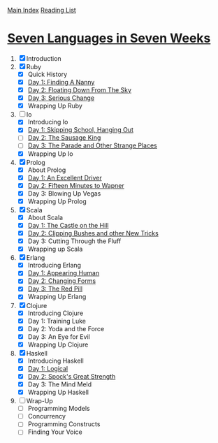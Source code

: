 [[../index.org][Main Index]]
[[./index.org][Reading List]]

* [[http://search.safaribooksonline.com/book/programming/9781680500059/firstchapter][Seven Languages in Seven Weeks]]
1. [X] Introduction
2. [X] Ruby
   + [X] Quick History
   + [X] [[./seven_languages_in_seven_weeks/ruby/day_1_finding_a_nanny.rb][Day 1: Finding A Nanny]]
   + [X] [[./seven_languages_in_seven_weeks/ruby/day_2_floating_down_from_the_sky.rb][Day 2: Floating Down From The Sky]]
   + [X] [[./seven_languages_in_seven_weeks/ruby/day_3_serious_change.rb][Day 3: Serious Change]]
   + [X] Wrapping Up Ruby
3. [-] Io
   + [X] Introducing Io
   + [X] [[./seven_languages_in_seven_weeks/io/day_1_skipping_school_hanging_out.io][Day 1: Skipping School, Hanging Out]]
   + [ ] [[./seven_languages_in_seven_weeks/io/day_2_the_sausage_king.io][Day 2: The Sausage King]]
   + [ ] [[./seven_languages_in_seven_weeks/io/day_3.io][Day 3: The Parade and Other Strange Places]]
   + [X] Wrapping Up Io
4. [X] Prolog
   + [X] About Prolog
   + [X] [[./seven_languages_in_seven_weeks/prolog/day_1.pl][Day 1: An Excellent Driver]]
   + [X] [[./seven_languages_in_seven_weeks/prolog/day_2.pl][Day 2: Fifteen Minutes to Wapner]]
   + [X] Day 3: Blowing Up Vegas
   + [X] Wrapping Up Prolog
5. [X] Scala
   + [X] About Scala
   + [X] [[./seven_languages_in_seven_weeks/scala/day_1.scala][Day 1: The Castle on the Hill]]
   + [X] [[./seven_languages_in_seven_weeks/scala/day_2.scala][Day 2: Clipping Bushes and other New Tricks]]
   + [X] Day 3: Cutting Through the Fluff
   + [X] Wrapping up Scala
6. [X] Erlang
   + [X] Introducing Erlang
   + [X] [[./seven_languages_in_seven_weeks/erlang/day_1.erl][Day 1: Appearing Human]]
   + [X] [[./seven_languages_in_seven_weeks/erlang/day_2.erl][Day 2: Changing Forms]]
   + [X] [[./seven_languages_in_seven_weeks/erlang/day_3.erl][Day 3: The Red Pill]]
   + [X] Wrapping Up Erlang
7. [X] Clojure
   + [X] Introducing Clojure
   + [X] Day 1: Training Luke
   + [X] Day 2: Yoda and the Force
   + [X] Day 3: An Eye for Evil
   + [X] Wrapping Up Clojure
8. [X] Haskell
   + [X] Introducing Haskell
   + [X] [[./seven_languages_in_seven_weeks/haskell/day_1.hs][Day 1: Logical]]
   + [X] [[./seven_languages_in_seven_weeks/haskell/day_2.hs][Day 2: Spock's Great Strength]]
   + [X] Day 3: The Mind Meld
   + [X] Wrapping Up Haskell
9. [ ] Wrap-Up
   + [ ] Programming Models
   + [ ] Concurrency
   + [ ] Programming Constructs
   + [ ] Finding Your Voice
